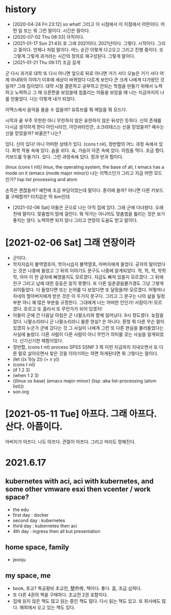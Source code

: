 * history

- [2020-04-24 Fri 23:12] so what! 그리고 이 시점에서 이 지점에서 어떤이다. 어떤 일 또는 뭐 그런 말이다. 시간은 말이다.
- [2020-07-02 Thu 08:33] 아직이다. 
- [2021-01-17 Sun 21:43] 호 그래 2021이다. 2021년이다. 그렇다. 시작이다. 그리고 중이다. 언제나 처럼 말이다. 어느 순간 이렇게 다고오고 그리고 진행 중이다. 또 그렇게 그렇게 과거라는 시간의 정의로 재구성된다. 그렇게 말이다.
- [2021-01-21 Thu 09:17] 조금 길게

군
다시 과거로 대학
또 다시 아니면 앞으로 뒤로 아니면 거기 서다
오늘은 거기 서다
어제 아내와의 이야기 이후에 세상이 바뀌었다 다르게 보인다 큰 크게 나에게 다가왔던 것일까?
그래 짐이었다.
대학 시절 결혼하고 공부하고 안되는 학점을 만들기 위해서 노력하고 노력하고 그 때 오른편을 보았을때 침흘리는 아들을 보았을 때 나는 지금까지의 나를 만들었다. 나는 이렇게 내가 되었다.

이맥스에서 음악을 들을 수 없을까? 유튜브를 뭐 메일을 뭐 모드다.

시작과 끝
우주 무한한 아니 무한하지 않은 유한하지 않은 뒤섞인 듯하다.
신의 존재를 다시금 생각하게 한다
아인시타인, 아인쉬타인은, 소크라테스는 신을 믿었을까?
예수는 신을 믿었을까? 바울은?
나는?

있다. 신이 있다! 아니 어떠한 상태가 있다. (cons t nil), 정반합의 어느 과정 속에서 있다. 화학 작용 속에 있다. 숨을 쉬다. 슉, 가슴이 아픈 속에 있다. 아침을 먹다. 조금 짰다. 키보드를 두들기다. 있다. 그런 과정속에 있다. 정과 반과 합이다.

(linux (cons t nil))
linux, the operating system, the base of all, t
emacs has a mode on it
(emacs (mode major minor))
나는 이맥스인가 그리고 지금 어떤 모드인가?
lisp list processing and atom

손목은 괜찮을까? 예전에 조금 부담이었는데 말이다. 종이에 쓸까? 아니면 다른 키보드를 구매할까? 터치감은 딱 ibm인데 

- [2021-02-06 Sat] 아들은 군으로 나는 아직 집에 있다. 그래 군에 다녀왔다. 오래전에 말이다. 맞춤법이 맘에 걸린다. 뭐 작가는 아니어도 맞춤법을 틀리는 것은 보기 좋지는 않다. 노력하면 되지 않나 그리고 연장의 도움도 받고 말이다.

* [2021-02-06 Sat] 그래 연장이라

- 군이다.
- 학지지습지 불역열호아, 학이시습지 불역열호, 아버지에게 들었다. 공자의 말이었다는 것은 나중에 들었고 그 뒤의 이야기도 문구도 나중에 알게되었다. 학, 학, 학, 학학학, 아마 이 한 글자에 빠졌을지도 모르겠다. 지금도 빠져 있을지 모르겠다. 그 뒤에 친구 그리고 남에 대한 등등은 알지 못했다. 또 다른 일촌광음불가경도 그냥 그렇게 쉬이들었다. 다 들었다면 또는 논어를 다 보았다면 또 달랐을까! 모르겠다. 어떻꺼나 자네의 할아버지에게 받은 것은 이 두가지 문구다. 그리고 그 문구는 나의 삶을 일정부분 아니 꽤 많은 부분을 규정한다. 그대에게 나는 어떠한 인인가! 사람이가! 모르겠다. 흐르고 또 흘러서 또 무언가가 되어 있겠지!
- 아들이 군에 간 다음날 아침은 군 나팔소리와 함께 일어났다. 9시 정도였다. 늦잠을 잤다. 나팔소리라니 군 나팔소리라니 물론 현실? 은 아니다. 환청 뭐 다른 무슨 말이 있겠지 누군가 군에 갔다는 것 그 사실이 나에게 그런 또 다른 현실을 불러들었다는 사실에 놀랐다. 다른 사람이 다른 사람이 아니 무언가 의미를 갖는 사실을 알게되었다. 신기신기한 체험이었다.
- 정반합, (cons t nil) process SPSS SSNP 3 뭐 이런 지금까지 지내오면서 또 다른 말로 살아오면서 찾은 것을 이야기하는 하면 하게된다면 뭐 그렇다는 말이다.
- (let ((x 1)(y 2)) (+ x y))
- (cons t nil)
- (if 1 2 3)
- (when 1 2 3)
- ((linux os base) (emacs major minor) (lisp :aka list-processing (atom list)))
- son.org 

* [2021-05-11 Tue] 아프다. 그래 아프다. 산다. 아픔이다.

아버지가 아프다. 나도 아프다. 관절이 아프다. 그리고 머리도 멍해진다. 

* 2021.6.17 

** kubernetes with aci, aci with kubernetes, and some other vmware esxi then vcenter / work space?

- the edu
- first day : docker
- second day : kubernetes
- third day : kubernetes then aci
- 4th day : ingress then all but presentation

** home space, family

- jeonju

** my space, me

- book, 초교? 특공황비 초교전, 楚乔传, 책이다. 좋다. 흠, 조금 심하다.
- 또 다른 4권의 책을 구매하다. 초교전 2권 포함이다.
- 집에 읽지 않은 책도 많고 읽는 중인 책도 많다. 다시 읽는 책도 있고. 또 회사에도 많다. 해외에서 오고 있는 책도 있다. 
